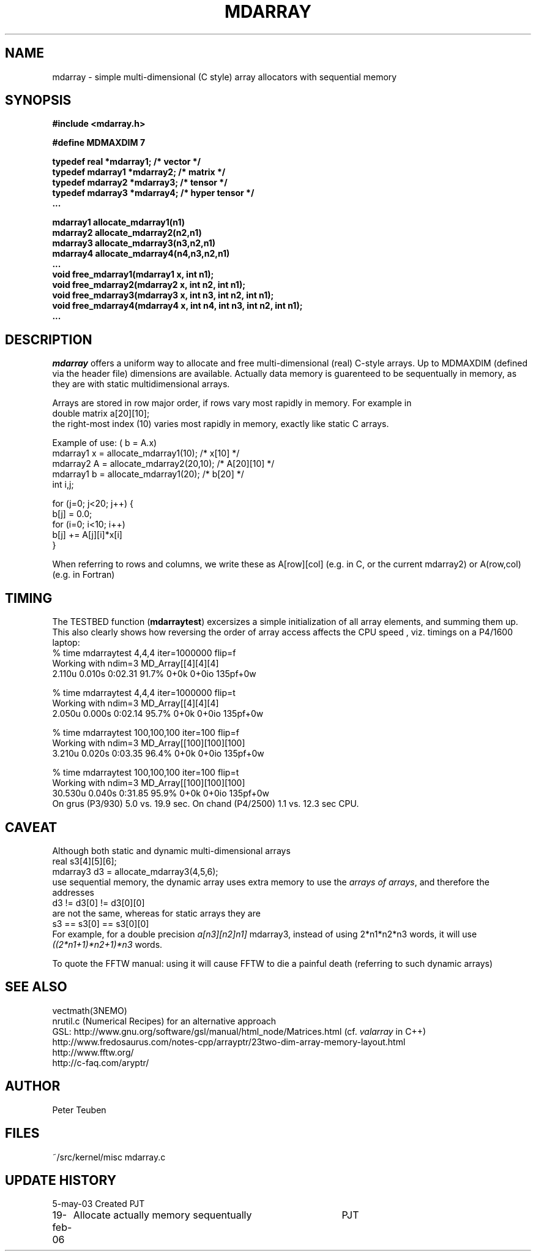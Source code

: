 .TH MDARRAY 3NEMO "19 February 2006"
.SH NAME
mdarray - simple multi-dimensional (C style) array allocators with sequential memory 
.SH SYNOPSIS
.nf
.B
#include <mdarray.h>
.PP
.B #define MDMAXDIM    7 
.PP
.B typedef real     *mdarray1;   /* vector */
.B typedef mdarray1 *mdarray2;   /* matrix */
.B typedef mdarray2 *mdarray3;   /* tensor */
.B typedef mdarray3 *mdarray4;   /* hyper tensor */
.B ...
.PP
.B mdarray1 allocate_mdarray1(n1)
.B mdarray2 allocate_mdarray2(n2,n1)
.B mdarray3 allocate_mdarray3(n3,n2,n1)
.B mdarray4 allocate_mdarray4(n4,n3,n2,n1)
.B ...
.B void free_mdarray1(mdarray1 x, int n1);
.B void free_mdarray2(mdarray2 x, int n2, int n1);
.B void free_mdarray3(mdarray3 x, int n3, int n2, int n1);
.B void free_mdarray4(mdarray4 x, int n4, int n3, int n2, int n1);
.B ...
.fi
.SH DESCRIPTION
\fImdarray\fP offers a uniform way to allocate and free multi-dimensional
(real) C-style arrays. Up to MDMAXDIM (defined via the header file) 
dimensions are available. Actually data memory is guarenteed to be
sequentually in memory, as they are with static multidimensional arrays.
.PP
Arrays are stored in row major order, if rows vary most rapidly in memory. 
For example in
.nf
   double matrix a[20][10];
.fi
the right-most index (10) varies most rapidly in memory, exactly like static C arrays.
.PP
Example of use: ( b = A.x)
.nf
    mdarray1 x = allocate_mdarray1(10);      /*  x[10]     */
    mdarray2 A = allocate_mdarray2(20,10);   /*  A[20][10] */
    mdarray1 b = allocate_mdarray1(20);      /*  b[20]     */
    int i,j;

    for (j=0; j<20; j++) {
        b[j] = 0.0;
        for (i=0; i<10; i++)
            b[j] += A[j][i]*x[i]
    }
    
.fi
.PP
When referring to rows and columns, we write these
as A[row][col] (e.g. in C, or the current mdarray2) or 
A(row,col) (e.g. in Fortran)

.SH TIMING
The TESTBED function (\fBmdarraytest\fP) excersizes a simple initialization of 
all array elements, and
summing them up. This also clearly shows how reversing the order of array access 
affects the CPU speed , viz. timings on a P4/1600 laptop:
.nf
    % time mdarraytest 4,4,4 iter=1000000  flip=f
    Working with ndim=3 MD_Array[[4][4][4]
    2.110u 0.010s 0:02.31 91.7%     0+0k 0+0io 135pf+0w

    % time mdarraytest 4,4,4 iter=1000000  flip=t
    Working with ndim=3 MD_Array[[4][4][4]
    2.050u 0.000s 0:02.14 95.7%     0+0k 0+0io 135pf+0w

    % time mdarraytest 100,100,100 iter=100 flip=f
    Working with ndim=3 MD_Array[[100][100][100]
    3.210u 0.020s 0:03.35 96.4%     0+0k 0+0io 135pf+0w

    % time mdarraytest 100,100,100 iter=100 flip=t
    Working with ndim=3 MD_Array[[100][100][100]
    30.530u 0.040s 0:31.85 95.9%    0+0k 0+0io 135pf+0w
.fi
On grus (P3/930) 5.0 vs. 19.9 sec.  On chand (P4/2500)  1.1 vs. 12.3 sec CPU. 
.SH CAVEAT
Although both static and dynamic multi-dimensional arrays 
.nf
    real     s3[4][5][6];
    mdarray3 d3 = allocate_mdarray3(4,5,6);
.fi
use sequential memory, the dynamic array uses extra memory to use the 
\fIarrays of arrays\fP, and therefore the addresses
.nf
    d3 !=  d3[0] != d3[0][0]
.fi
are not the same, whereas for static arrays they are
.nf
    s3 ==  s3[0] == s3[0][0]
.fi
For example, for a double precision \fIa[n3][n2]n1]\fP mdarray3, instead of using 
2*n1*n2*n3 words, it will use \fI((2*n1+1)*n2+1)*n3\fP words.
.PP
To quote the FFTW manual: \fPusing it will cause FFTW to die a painful death\fP
(referring to such dynamic arrays)
.SH SEE ALSO
.nf
vectmath(3NEMO)
nrutil.c (Numerical Recipes) for an alternative approach
GSL: http://www.gnu.org/software/gsl/manual/html_node/Matrices.html (cf. \fIvalarray\fP in C++)
http://www.fredosaurus.com/notes-cpp/arrayptr/23two-dim-array-memory-layout.html
http://www.fftw.org/
http://c-faq.com/aryptr/
.fi
.SH AUTHOR
Peter Teuben
.SH FILES
.nf
.ta +2.5i
~/src/kernel/misc	mdarray.c
.fi
.SH UPDATE HISTORY
.nf
.ta +1i +4i
5-may-03	Created   	PJT
19-feb-06	Allocate actually memory sequentually	PJT
.fi
